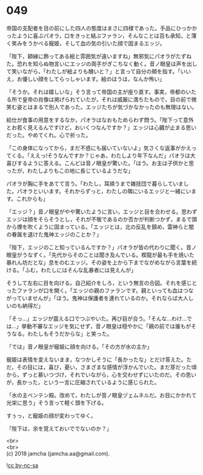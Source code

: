#+OPTIONS: toc:nil
#+OPTIONS: \n:t

* 049

  帝国の支配者を目の前にした四人の態度はまさに四様であった。手品にひっかかったように喜ぶパオラ，口をきっと結ぶファラン，そんなことは百も承知，と薄く笑みをうかべる寵姫，そして血の気の引いた顔で固まるエッジ。

  「陛下，額縁に飾ってある絵と雰囲気が違いますね」無邪気にパオラがたずねた。恐れを知らぬ物言いにエッジの両手がぎこちなく動く。音ノ眼皇は声を出して笑いながら，「わたしが絵よりも醜いと？」と言って自分の頬を指す。「いいえ，お優しい顔をしてらっしゃいます。絵のほうは，なんか怖い」

  「そうか。それは嬉しいな」そう言って帝国の主が座り直す。事実，帝都のいたる所で皇帝の肖像は掲げられていたが，それは威厳に満ちたもので，目の前で微笑む姿とはまるで別人であった。エッジたちが気づかなかったのも無理はない。

  給仕が食事の用意をするなか，パオラはなおもためらわず問う。「陛下って意外とお若く見えるんですけど，おいくつなんですか？」エッジは心臓が止まる思いだった。やめてくれ。心で祈った。

  「この身体になってから，まだ不惑にも届いていないよ」気さくな返事がかえってくる。「ええっ!そうなんですか？じゃあ，わたしより年下なんだ」パオラは大喜びするように答える。こんどは音ノ眼皇が驚いた。「ほう。お主は子供かと思ったが，わたしよりもこの地に長じているようだな」

  パオラが胸に手をあてて言う。「わたし，耳順うまで雑技団で暮らしていました。パオラといいます。それからずっと，わたしの隣にいるエッジと一緒にいます。これからも」

  「エッジ？」音ノ眼皇がやや驚いたように言い，エッジと目を合わせる。思わずエッジは顔をそらそうとし，それが不敬であるのか否かが判断つかず，まるで頭から煙を吹くように固まっている。「エッジとは，北の反乱を鎮め，雷神らと闇の眷属を退けた鬼神エッジのことか？」

  「陛下，エッジのこと知っているんですか？」パオラが皆の代わりに聞く。音ノ眼皇がうなずく。「先代からそのことは聞き及んでいる。楔龍が最も手を焼いた暴れん坊だとな」息をのむエッジ。その姿を上から下までながめながら言葉を続ける。「ふむ，わたしにはそんな乱暴者には見えんが」

  そうして左右に目を向ける。自己紹介をしろ，という無言の合図。それを感じとったファランが口を開く。「エッジの親のファランです。親といっても血はつながっていませんが」「ほう。鬼神は保護者を連れているのか。それならば大人しいのも納得だ」

  「そっ…」エッジが震える口でつぶやいた。再び目が合う。「そんな…わけ…では…」挙動不審なエッジを気にせず，音ノ眼皇は穏やかに「親の前では誰もがそうなる。わたしもそうだからな」と笑った。

  「では」音ノ眼皇が寵姫に顔を向ける。「その方が水の主か」

  寵姫は表情を変えないまま，なつかしそうに「長かったな」とだけ答えた。ただ，その目には，喜び，憂い，さまざまな感情が浮かんでいた。まだ芽だった頃から，ずっと慕いつづけ，それでいながら，心を交わせずにいたのだ。その思いが，長かった，という一言に圧縮されているように感じられた。

  「水の主ベンテン殿。改めて，わたしが音ノ眼皇ヅェムネルだ。お目にかかれて光栄に思う」そう言って軽く頭を下げる。

  すぅっ，と寵姫の顔が変わってゆく。

  「陛下は，余を覚えておいででないのか？」

  <br>
  <br>
  (c) 2018 jamcha (jamcha.aa@gmail.com).

  ![[https://i.creativecommons.org/l/by-nc-sa/4.0/88x31.png][cc by-nc-sa]]
